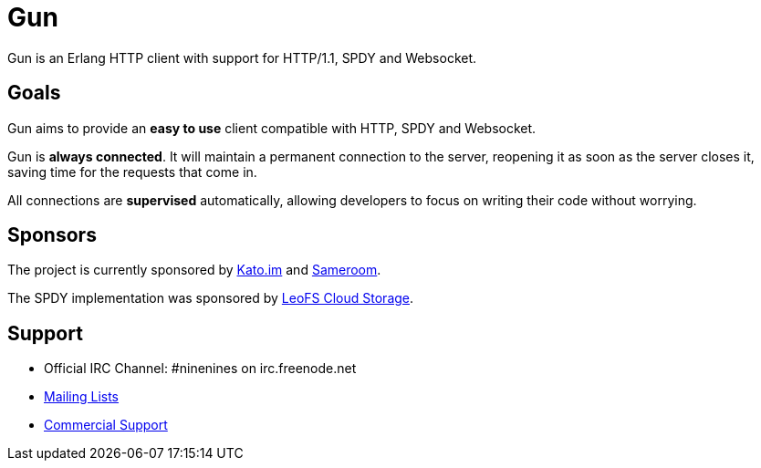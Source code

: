 = Gun

Gun is an Erlang HTTP client with support for HTTP/1.1, SPDY and Websocket.

== Goals

Gun aims to provide an *easy to use* client compatible with
HTTP, SPDY and Websocket.

Gun is *always connected*. It will maintain a permanent
connection to the server, reopening it as soon as the server
closes it, saving time for the requests that come in.

All connections are *supervised* automatically, allowing
developers to focus on writing their code without worrying.

== Sponsors

The project is currently sponsored by
https://kato.im[Kato.im] and https://sameroom.io[Sameroom].

The SPDY implementation was sponsored by
http://www.leofs.org[LeoFS Cloud Storage].

== Support

* Official IRC Channel: #ninenines on irc.freenode.net
* http://lists.ninenines.eu[Mailing Lists]
* http://ninenines.eu/support[Commercial Support]
